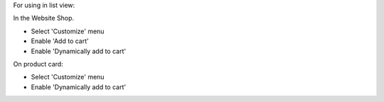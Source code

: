 For using in list view:

In the Website Shop.

- Select 'Customize' menu
- Enable 'Add to cart'
- Enable 'Dynamically add to cart'

On product card:

- Select 'Customize' menu
- Enable 'Dynamically add to cart'
